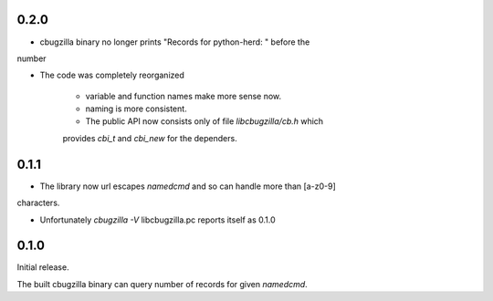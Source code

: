 0.2.0
=====

* cbugzilla binary no longer prints "Records for python-herd: " before the
number

* The code was completely reorganized

    * variable and function names make more sense now.

    * naming is more consistent.

    * The public API now consists only of file `libcbugzilla/cb.h` which
    provides `cbi_t` and `cbi_new` for the dependers.

0.1.1
=====

* The library now url escapes `namedcmd` and so can handle more than [a-z0-9]
characters.

* Unfortunately `cbugzilla -V` libcbugzilla.pc reports itself as 0.1.0

0.1.0
=====

Initial release.

The built cbugzilla binary can query number of records for given `namedcmd`.
